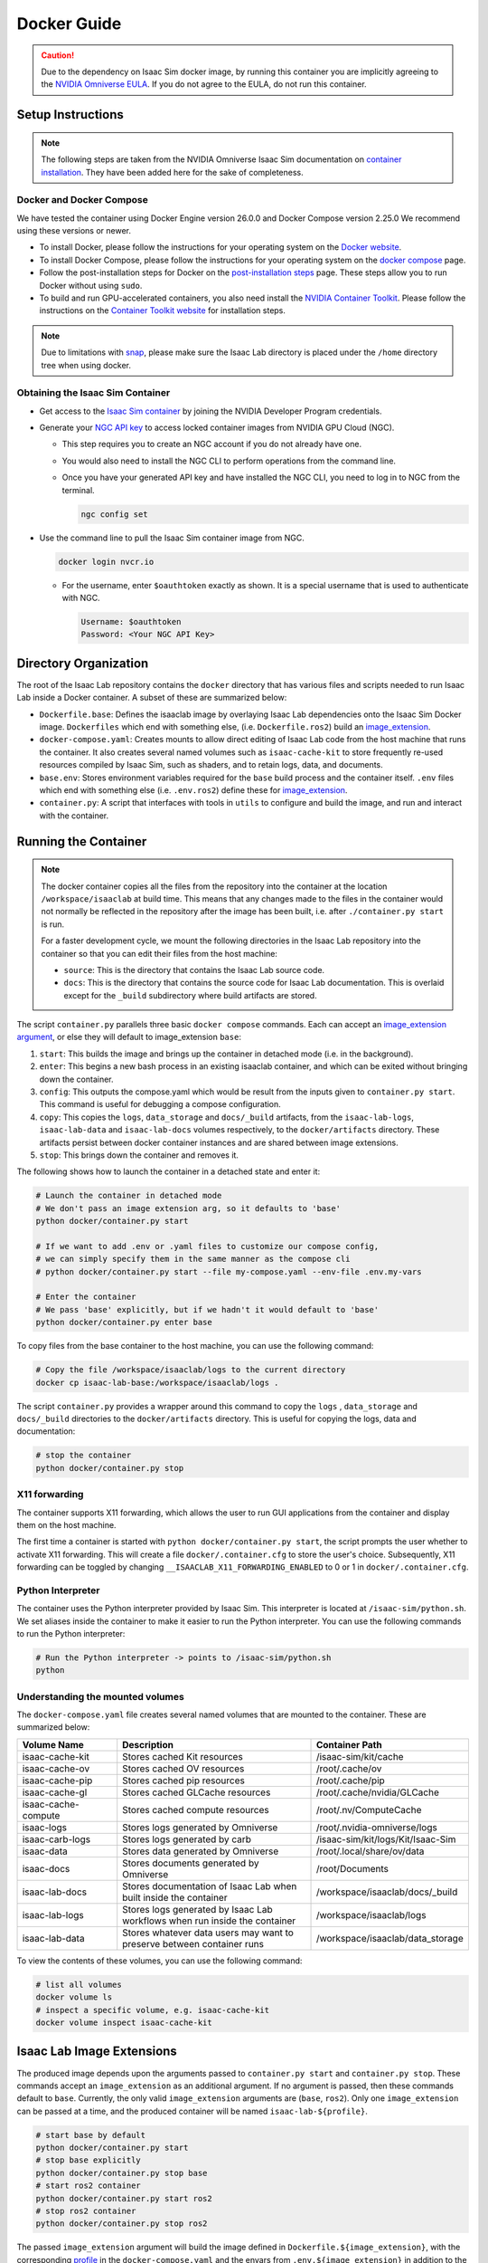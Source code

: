 .. _deployment-docker:


Docker Guide
============

.. caution::

    Due to the dependency on Isaac Sim docker image, by running this container you are implicitly
    agreeing to the `NVIDIA Omniverse EULA`_. If you do not agree to the EULA, do not run this container.

Setup Instructions
------------------

.. note::

    The following steps are taken from the NVIDIA Omniverse Isaac Sim documentation on `container installation`_.
    They have been added here for the sake of completeness.


Docker and Docker Compose
~~~~~~~~~~~~~~~~~~~~~~~~~

We have tested the container using Docker Engine version 26.0.0 and Docker Compose version 2.25.0
We recommend using these versions or newer.

* To install Docker, please follow the instructions for your operating system on the `Docker website`_.
* To install Docker Compose, please follow the instructions for your operating system on the `docker compose`_ page.
* Follow the post-installation steps for Docker on the `post-installation steps`_ page. These steps allow you to run
  Docker without using ``sudo``.
* To build and run GPU-accelerated containers, you also need install the `NVIDIA Container Toolkit`_.
  Please follow the instructions on the `Container Toolkit website`_ for installation steps.

.. note::

    Due to limitations with `snap <https://snapcraft.io/docs/home-outside-home>`_, please make sure
    the Isaac Lab directory is placed under the ``/home`` directory tree when using docker.


Obtaining the Isaac Sim Container
~~~~~~~~~~~~~~~~~~~~~~~~~~~~~~~~~

* Get access to the `Isaac Sim container`_ by joining the NVIDIA Developer Program credentials.
* Generate your `NGC API key`_ to access locked container images from NVIDIA GPU Cloud (NGC).

  * This step requires you to create an NGC account if you do not already have one.
  * You would also need to install the NGC CLI to perform operations from the command line.
  * Once you have your generated API key and have installed the NGC CLI, you need to log in to NGC
    from the terminal.

    .. code:: bash

        ngc config set

* Use the command line to pull the Isaac Sim container image from NGC.

  .. code:: bash

      docker login nvcr.io

  * For the username, enter ``$oauthtoken`` exactly as shown. It is a special username that is used to
    authenticate with NGC.

    .. code:: text

        Username: $oauthtoken
        Password: <Your NGC API Key>


Directory Organization
----------------------

The root of the Isaac Lab repository contains the ``docker`` directory that has various files and scripts
needed to run Isaac Lab inside a Docker container. A subset of these are summarized below:

* ``Dockerfile.base``: Defines the isaaclab image by overlaying Isaac Lab dependencies onto the Isaac Sim Docker image.
  ``Dockerfiles`` which end with something else, (i.e. ``Dockerfile.ros2``) build an `image_extension <#isaac-lab-image-extensions>`_.
* ``docker-compose.yaml``: Creates mounts to allow direct editing of Isaac Lab code from the host machine that runs
  the container. It also creates several named volumes such as ``isaac-cache-kit`` to
  store frequently re-used resources compiled by Isaac Sim, such as shaders, and to retain logs, data, and documents.
* ``base.env``: Stores environment variables required for the ``base`` build process and the container itself. ``.env``
  files which end with something else (i.e. ``.env.ros2``) define these for `image_extension <#isaac-lab-image-extensions>`_.
* ``container.py``: A script that interfaces with tools in ``utils`` to configure and build the image,
  and run and interact with the container.

Running the Container
---------------------

.. note::

    The docker container copies all the files from the repository into the container at the
    location ``/workspace/isaaclab`` at build time. This means that any changes made to the files in the container would not
    normally be reflected in the repository after the image has been built, i.e. after ``./container.py start`` is run.

    For a faster development cycle, we mount the following directories in the Isaac Lab repository into the container
    so that you can edit their files from the host machine:

    * ``source``: This is the directory that contains the Isaac Lab source code.
    * ``docs``: This is the directory that contains the source code for Isaac Lab documentation. This is overlaid except
      for the ``_build`` subdirectory where build artifacts are stored.


The script ``container.py`` parallels three basic ``docker compose`` commands. Each can accept an `image_extension argument <#isaac-lab-image-extensions>`_,
or else they will default to image_extension ``base``:

1. ``start``: This builds the image and brings up the container in detached mode (i.e. in the background).
2. ``enter``: This begins a new bash process in an existing isaaclab container, and which can be exited
   without bringing down the container.
3. ``config``: This outputs the compose.yaml which would be result from the inputs given to ``container.py start``. This command is useful
   for debugging a compose configuration.
4. ``copy``: This copies the ``logs``, ``data_storage`` and ``docs/_build`` artifacts, from the ``isaac-lab-logs``, ``isaac-lab-data`` and ``isaac-lab-docs``
   volumes respectively, to the ``docker/artifacts`` directory. These artifacts persist between docker container instances and are shared between image extensions.
5. ``stop``: This brings down the container and removes it.

The following shows how to launch the container in a detached state and enter it:

.. code:: bash

    # Launch the container in detached mode
    # We don't pass an image extension arg, so it defaults to 'base'
    python docker/container.py start

    # If we want to add .env or .yaml files to customize our compose config,
    # we can simply specify them in the same manner as the compose cli
    # python docker/container.py start --file my-compose.yaml --env-file .env.my-vars

    # Enter the container
    # We pass 'base' explicitly, but if we hadn't it would default to 'base'
    python docker/container.py enter base

To copy files from the base container to the host machine, you can use the following command:

.. code:: bash

    # Copy the file /workspace/isaaclab/logs to the current directory
    docker cp isaac-lab-base:/workspace/isaaclab/logs .

The script ``container.py`` provides a wrapper around this command to copy the ``logs`` , ``data_storage`` and ``docs/_build``
directories to the ``docker/artifacts`` directory. This is useful for copying the logs, data and documentation:

.. code:: bash

    # stop the container
    python docker/container.py stop


X11 forwarding
~~~~~~~~~~~~~~

The container supports X11 forwarding, which allows the user to run GUI applications from the container and display them
on the host machine.

The first time a container is started with ``python docker/container.py start``, the script prompts
the user whether to activate X11 forwarding. This will create a file ``docker/.container.cfg`` to store the user's choice.
Subsequently, X11 forwarding can be toggled by changing ``__ISAACLAB_X11_FORWARDING_ENABLED`` to 0 or 1 in ``docker/.container.cfg``.


Python Interpreter
~~~~~~~~~~~~~~~~~~

The container uses the Python interpreter provided by Isaac Sim. This interpreter is located at
``/isaac-sim/python.sh``. We set aliases inside the container to make it easier to run the Python
interpreter. You can use the following commands to run the Python interpreter:

.. code:: bash

    # Run the Python interpreter -> points to /isaac-sim/python.sh
    python


Understanding the mounted volumes
~~~~~~~~~~~~~~~~~~~~~~~~~~~~~~~~~

The ``docker-compose.yaml`` file creates several named volumes that are mounted to the container.
These are summarized below:

.. list-table::
   :header-rows: 1
   :widths: 23 45 32

   * - Volume Name
     - Description
     - Container Path
   * - isaac-cache-kit
     - Stores cached Kit resources
     - /isaac-sim/kit/cache
   * - isaac-cache-ov
     - Stores cached OV resources
     - /root/.cache/ov
   * - isaac-cache-pip
     - Stores cached pip resources
     - /root/.cache/pip
   * - isaac-cache-gl
     - Stores cached GLCache resources
     - /root/.cache/nvidia/GLCache
   * - isaac-cache-compute
     - Stores cached compute resources
     - /root/.nv/ComputeCache
   * - isaac-logs
     - Stores logs generated by Omniverse
     - /root/.nvidia-omniverse/logs
   * - isaac-carb-logs
     - Stores logs generated by carb
     - /isaac-sim/kit/logs/Kit/Isaac-Sim
   * - isaac-data
     - Stores data generated by Omniverse
     - /root/.local/share/ov/data
   * - isaac-docs
     - Stores documents generated by Omniverse
     - /root/Documents
   * - isaac-lab-docs
     - Stores documentation of Isaac Lab when built inside the container
     - /workspace/isaaclab/docs/_build
   * - isaac-lab-logs
     - Stores logs generated by Isaac Lab workflows when run inside the container
     - /workspace/isaaclab/logs
   * - isaac-lab-data
     - Stores whatever data users may want to preserve between container runs
     - /workspace/isaaclab/data_storage

To view the contents of these volumes, you can use the following command:

.. code:: bash

    # list all volumes
    docker volume ls
    # inspect a specific volume, e.g. isaac-cache-kit
    docker volume inspect isaac-cache-kit



Isaac Lab Image Extensions
--------------------------

The produced image depends upon the arguments passed to ``container.py start`` and ``container.py stop``. These
commands accept an ``image_extension`` as an additional argument. If no argument is passed, then these
commands default to ``base``. Currently, the only valid ``image_extension`` arguments are (``base``, ``ros2``).
Only one ``image_extension`` can be passed at a time, and the produced container will be named ``isaac-lab-${profile}``.

.. code:: bash

    # start base by default
    python docker/container.py start
    # stop base explicitly
    python docker/container.py stop base
    # start ros2 container
    python docker/container.py start ros2
    # stop ros2 container
    python docker/container.py stop ros2

The passed ``image_extension`` argument will build the image defined in ``Dockerfile.${image_extension}``,
with the corresponding `profile`_ in the ``docker-compose.yaml`` and the envars from ``.env.${image_extension}``
in addition to the ``.env.base``, if any.

ROS2 Image Extension
~~~~~~~~~~~~~~~~~~~~

In ``Dockerfile.ros2``, the container installs ROS2 Humble via an `apt package`_, and it is sourced in the ``.bashrc``.
The exact version is specified by the variable ``ROS_APT_PACKAGE`` in the ``.env.ros2`` file,
defaulting to ``ros-base``. Other relevant ROS2 variables are also specified in the ``.env.ros2`` file,
including variables defining the `various middleware`_ options. The container defaults to ``FastRTPS``, but ``CylconeDDS``
is also supported. Each of these middlewares can be `tuned`_ using their corresponding ``.xml`` files under ``docker/.ros``.


Known Issues
------------

Invalid mount config for type "bind"
~~~~~~~~~~~~~~~~~~~~~~~~~~~~~~~~~~~~

If you see the following error when building the container:

.. code:: text

    ⠋ Container isaaclab  Creating                                                                                                                                                                         0.0s
    Error response from daemon: invalid mount config for type "bind": bind source path does not exist: ${HOME}/.Xauthority

This means that the ``.Xauthority`` file is not present in the home directory of the host machine.
The portion of the docker-compose.yaml that enables this is commented out by default, so this shouldn't
happen unless it has been altered. This file is required for X11 forwarding to work. To fix this, you can
create an empty ``.Xauthority`` file in your home directory.

.. code:: bash

    touch ${HOME}/.Xauthority

A similar error but requires a different fix:

.. code:: text

    ⠋ Container isaaclab  Creating                                                                                                                                                                         0.0s
    Error response from daemon: invalid mount config for type "bind": bind source path does not exist: /tmp/.X11-unix

This means that the folder/files are either not present or not accessible on the host machine.
The portion of the docker-compose.yaml that enables this is commented out by default, so this
shouldn't happen unless it has been altered. This usually happens when you have multiple docker
versions installed on your machine. To fix this, you can try the following:

* Remove all docker versions from your machine.

  .. code:: bash

      sudo apt remove docker*
      sudo apt remove docker docker-engine docker.io containerd runc docker-desktop docker-compose-plugin
      sudo snap remove docker
      sudo apt clean autoclean && sudo apt autoremove --yes

* Install the latest version of docker based on the instructions in the setup section.

WebRTC Streaming
~~~~~~~~~~~~~~~~

When streaming the GUI from Isaac Sim, there are `several streaming clients`_ available. There is a `known issue`_ when
attempting to use WebRTC streaming client on Google Chrome and Safari while running Isaac Sim inside a container.
To avoid this problem, we suggest using the Native Streaming Client or using the
Mozilla Firefox browser on which WebRTC works.

Streaming is the only supported method for visualizing the Isaac GUI from within the container. The Omniverse Streaming Client
is freely available from the Omniverse app, and is easy to use. The other streaming methods similarly require only a web browser.
If users want to use X11 forwarding in order to have the apps behave as local GUI windows, they can uncomment the relevant portions
in docker-compose.yaml.


.. _`NVIDIA Omniverse EULA`: https://docs.omniverse.nvidia.com/platform/latest/common/NVIDIA_Omniverse_License_Agreement.html
.. _`container installation`: https://docs.omniverse.nvidia.com/isaacsim/latest/installation/install_container.html
.. _`Docker website`: https://docs.docker.com/desktop/install/linux-install/
.. _`docker compose`: https://docs.docker.com/compose/install/linux/#install-using-the-repository
.. _`NVIDIA Container Toolkit`: https://github.com/NVIDIA/nvidia-container-toolkit
.. _`Container Toolkit website`: https://docs.nvidia.com/datacenter/cloud-native/container-toolkit/latest/install-guide.html
.. _`post-installation steps`: https://docs.docker.com/engine/install/linux-postinstall/
.. _`Isaac Sim container`: https://catalog.ngc.nvidia.com/orgs/nvidia/containers/isaac-sim
.. _`NGC API key`: https://docs.nvidia.com/ngc/gpu-cloud/ngc-user-guide/index.html#generating-api-key
.. _`several streaming clients`: https://docs.omniverse.nvidia.com/isaacsim/latest/installation/manual_livestream_clients.html
.. _`known issue`: https://forums.developer.nvidia.com/t/unable-to-use-webrtc-when-i-run-runheadless-webrtc-sh-in-remote-headless-container/222916
.. _`profile`: https://docs.docker.com/compose/compose-file/15-profiles/
.. _`apt package`: https://docs.ros.org/en/humble/Installation/Ubuntu-Install-Debians.html#install-ros-2-packages
.. _`various middleware`: https://docs.ros.org/en/humble/How-To-Guides/Working-with-multiple-RMW-implementations.html
.. _`tuned`: https://docs.ros.org/en/foxy/How-To-Guides/DDS-tuning.html
